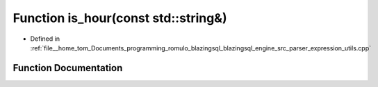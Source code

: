 .. _exhale_function_expression__utils_8cpp_1a6566d1fe108173708939994b4003c605:

Function is_hour(const std::string&)
====================================

- Defined in :ref:`file__home_tom_Documents_programming_romulo_blazingsql_blazingsql_engine_src_parser_expression_utils.cpp`


Function Documentation
----------------------


.. doxygenfunction:: is_hour(const std::string&)
